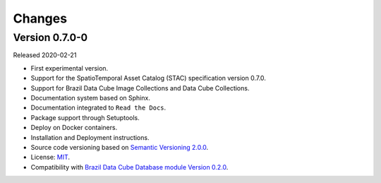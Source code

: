 ..
    This file is part of Brazil Data Cube STAC.
    Copyright (C) 2019 INPE.

    Brazil Data Cube STAC is free software; you can redistribute it and/or modify it
    under the terms of the MIT License; see LICENSE file for more details.


=======
Changes
=======


Version 0.7.0-0
---------------

Released 2020-02-21

- First experimental version.
- Support for the SpatioTemporal Asset Catalog (STAC) specification version 0.7.0.
- Support for Brazil Data Cube Image Collections and Data Cube Collections.
- Documentation system based on Sphinx.
- Documentation integrated to ``Read the Docs``.
- Package support through Setuptools.
- Deploy on Docker containers.
- Installation and Deployment instructions.
- Source code versioning based on `Semantic Versioning 2.0.0 <https://semver.org/>`_.
- License: `MIT <https://raw.githubusercontent.com/brazil-data-cube/bdc-db/b-0.2/LICENSE>`_.
- Compatibility with `Brazil Data Cube Database module Version 0.2.0 <https://github.com/brazil-data-cube/bdc-db/tree/v0.2.0>`_.